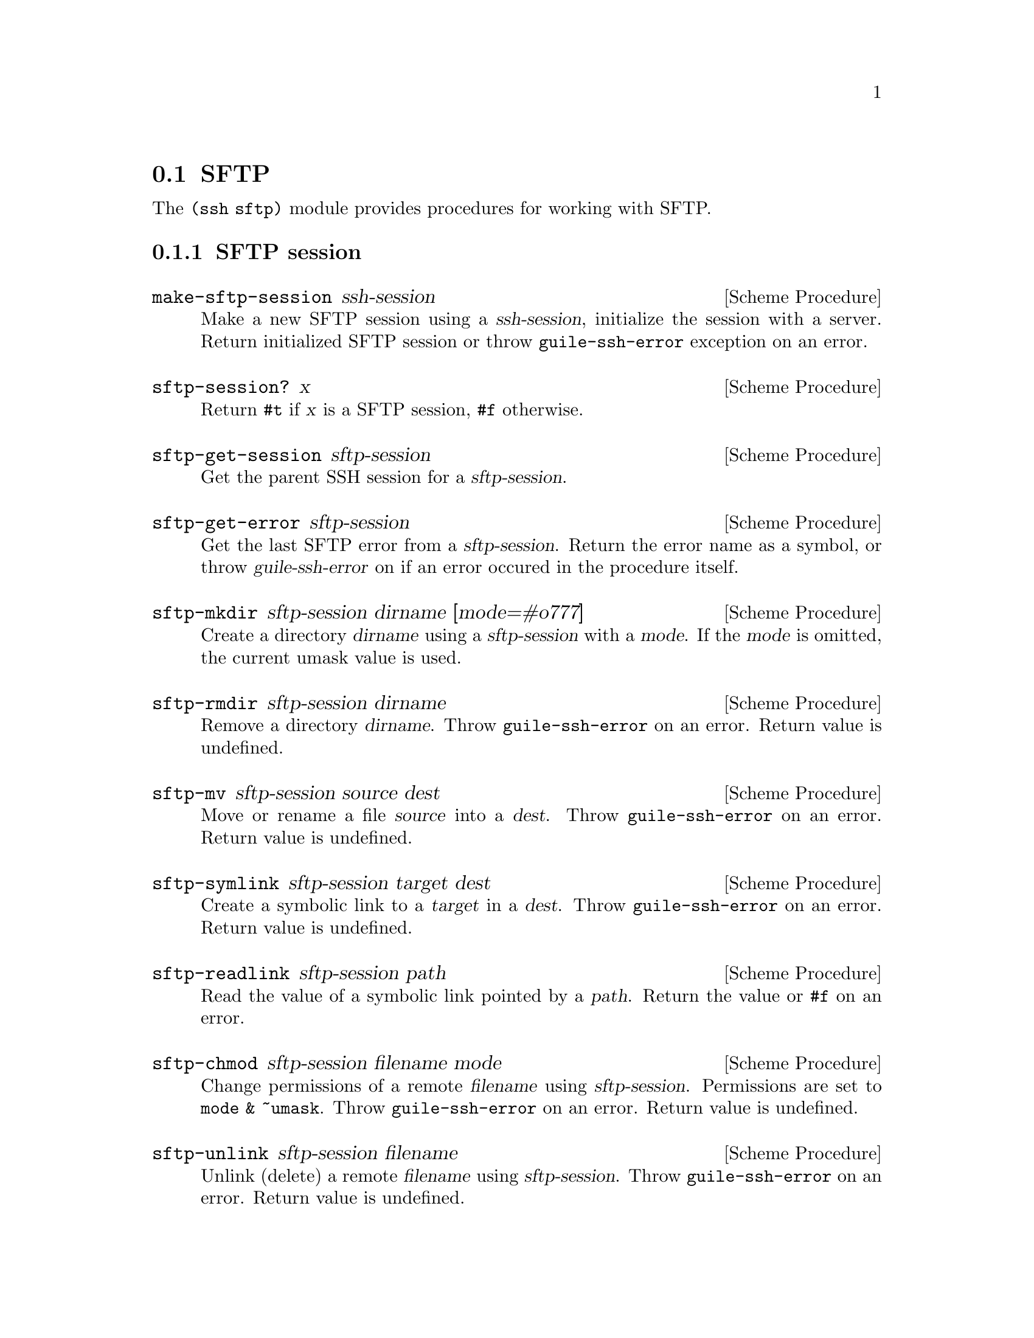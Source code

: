 @c -*-texinfo-*-
@c This file is part of Guile-SSH Reference Manual.
@c Copyright (C) 2015 Artyom V. Poptsov
@c See the file guile-ssh.texi for copying conditions.

@node SFTP
@section SFTP

@cindex SFTP
@cindex file transfer

The @code{(ssh sftp)} module provides procedures for working with SFTP.

@subsection SFTP session

@deffn {Scheme Procedure} make-sftp-session ssh-session
Make a new SFTP session using a @var{ssh-session}, initialize the session with
a server.  Return initialized SFTP session or throw @code{guile-ssh-error}
exception on an error.
@end deffn

@deffn {Scheme Procedure} sftp-session? x
Return @code{#t} if @var{x} is a SFTP session, @code{#f} otherwise.
@end deffn

@deffn {Scheme Procedure} sftp-get-session sftp-session
Get the parent SSH session for a @var{sftp-session}.
@end deffn

@deffn {Scheme Procedure} sftp-get-error sftp-session
Get the last SFTP error from a @var{sftp-session}.  Return the error name as a
symbol, or throw @var{guile-ssh-error} on if an error occured in the procedure
itself.
@end deffn

@deffn {Scheme Procedure} sftp-mkdir sftp-session dirname [mode=#o777]
Create a directory @var{dirname} using a @var{sftp-session} with a @var{mode}.
If the @var{mode} is omitted, the current umask value is used.
@end deffn

@deffn {Scheme Procedure} sftp-rmdir sftp-session dirname
Remove a directory @var{dirname}.  Throw @code{guile-ssh-error} on an error.
Return value is undefined.
@end deffn

@deffn {Scheme Procedure} sftp-mv sftp-session source dest
Move or rename a file @var{source} into a @var{dest}.  Throw
@code{guile-ssh-error} on an error.  Return value is undefined.
@end deffn

@deffn {Scheme Procedure} sftp-symlink sftp-session target dest
Create a symbolic link to a @var{target} in a @var{dest}.  Throw
@code{guile-ssh-error} on an error.  Return value is undefined.
@end deffn

@deffn {Scheme Procedure} sftp-readlink sftp-session path
Read the value of a symbolic link pointed by a @var{path}.  Return the value
or @code{#f} on an error.
@end deffn

@deffn {Scheme Procedure} sftp-chmod sftp-session filename mode
Change permissions of a remote @var{filename} using @var{sftp-session}.
Permissions are set to @code{mode & ~umask}.  Throw @code{guile-ssh-error} on
an error.  Return value is undefined.
@end deffn

@deffn {Scheme Procedure} sftp-unlink sftp-session filename
Unlink (delete) a remote @var{filename} using @var{sftp-session}.  Throw
@code{guile-ssh-error} on an error.  Return value is undefined.
@end deffn

@subsubsection Low-Level API

@deffn {Scheme Procedure} %make-sftp-session ssh-session
Make a new SFTP session using a @var{ssh-session} without initialization of
the session with a server.  Throw @code{guile-ssh-error} exception on an
error.

Note that you should call @code{%sftp-init} on the returned SFTP session before
using it.
@end deffn

@deffn {Scheme Procedure} %sftp-init sftp-session
Initialize a @var{sftp-session} with the server.  Throw @code{guile-ssh-error}
exception on an error, return value is undefined.
@end deffn

@subsection SFTP file

Remote files are represented as regular Guile ports that allow random access.

@deffn {Scheme Procedure} sftp-open sftp-session filename flags [mode=#o666]
Open a remote @var{filename} using an @var{sftp-session}, return an open file
port.  Throw @code{guile-ssh-error} on an error.
@end deffn

@deffn {Scheme Procedure} sftp-file? x
Return @code{#t} if @var{x} is an SFTP file port, @code{#f} otherwise.
@end deffn

@subsection High-level operations on remote files

@deffn {Scheme Procedure} call-with-remote-input-file sftp-session filename proc
Call a @var{proc} with a remote file port opened for input using an
@var{sftp-session}.  @var{proc} should be a procedure of one argument,
@var{filename} should be a string naming a file.  The behaviour is unspecified
if a file already exists.

The procedure calls @var{proc} with one argument: the port obtained by opening
the named remote file for input.

If the procedure returns, then the port is closed automatically and the values
yielded by the procedure are returned.  If the procedure does not return, then
the port will not be closed automatically unless it is possible to prove that
the port will never again be used for a read or write operation.
@end deffn

@deffn {Scheme Procedure} call-with-remote-output-file sftp-session filename proc
Call a @var{proc} with a remote file port opened for output using an
@var{sftp-session}.  @var{proc} should be a procedure of one argument,
@var{filename} should be a string naming a file.  The behaviour is unspecified
if a file already exists.

The procedure calls @var{proc} with one argument: the port obtained by opening
the named remote file for output.

If the procedure returns, then the port is closed automatically and the values
yielded by the procedure are returned.  If the procedure does not return, then
the port will not be closed automatically unless it is possible to prove that
the port will never again be used for a read or write operation.
@end deffn

@deffn {Scheme Procedure} with-input-from-remote-file sftp-session filename thunk
@var{thunk} must be a procedure of no arguments, and @var{filename} must be a
string naming a file.  The file must already exist. The file is opened for
input, an input port connected to it is made the default value returned by
@code{current-input-port}, and the @var{thunk} is called with no arguments.
When the @var{thunk} returns, the port is closed and the previous default is
restored.  Returns the values yielded by @var{thunk}.  If an escape procedure
is used to escape from the continuation of these procedures, their behavior is
implementation dependent.
@end deffn

@deffn {Scheme Procedure} with-output-to-remote-file sftp-session filename thunk
@var{thunk} must be a procedure of no arguments, and @var{filename} must be a
string naming a file.  The effect is unspecified if the file already exists.
The file is opened for output, an output port connected to it is made the
default value returned by @code{current-output-port}, and the @var{thunk} is
called with no arguments.  When the @var{thunk} returns, the port is closed
and the previous default is restored.  Returns the values yielded by
@var{thunk}.  If an escape procedure is used to escape from the continuation
of these procedures, their behavior is implementation dependent.
@end deffn

@c Local Variables:
@c TeX-master: "guile-ssh.texi"
@c End:
